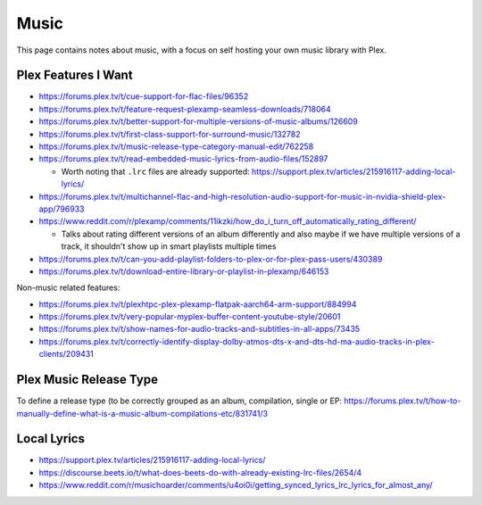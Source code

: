 Music
=====

This page contains notes about music, with a focus on self hosting your own music library with Plex.


Plex Features I Want
---------------------

* https://forums.plex.tv/t/cue-support-for-flac-files/96352
* https://forums.plex.tv/t/feature-request-plexamp-seamless-downloads/718064
* https://forums.plex.tv/t/better-support-for-multiple-versions-of-music-albums/126609
* https://forums.plex.tv/t/first-class-support-for-surround-music/132782
* https://forums.plex.tv/t/music-release-type-category-manual-edit/762258
* https://forums.plex.tv/t/read-embedded-music-lyrics-from-audio-files/152897

  * Worth noting that ``.lrc`` files are already supported: https://support.plex.tv/articles/215916117-adding-local-lyrics/

* https://forums.plex.tv/t/multichannel-flac-and-high-resolution-audio-support-for-music-in-nvidia-shield-plex-app/796933
* https://www.reddit.com/r/plexamp/comments/11ikzki/how_do_i_turn_off_automatically_rating_different/

  * Talks about rating different versions of an album differently and also maybe if we have multiple versions of a track, it shouldn't show up in smart playlists multiple times

* https://forums.plex.tv/t/can-you-add-playlist-folders-to-plex-or-for-plex-pass-users/430389
* https://forums.plex.tv/t/download-entire-library-or-playlist-in-plexamp/646153

Non-music related features:

* https://forums.plex.tv/t/plexhtpc-plex-plexamp-flatpak-aarch64-arm-support/884994
* https://forums.plex.tv/t/very-popular-myplex-buffer-content-youtube-style/20601
* https://forums.plex.tv/t/show-names-for-audio-tracks-and-subtitles-in-all-apps/73435
* https://forums.plex.tv/t/correctly-identify-display-dolby-atmos-dts-x-and-dts-hd-ma-audio-tracks-in-plex-clients/209431

Plex Music Release Type
---------------------------

To define a release type (to be correctly grouped as an album, compilation, single or EP: https://forums.plex.tv/t/how-to-manually-define-what-is-a-music-album-compilations-etc/831741/3

Local Lyrics
-------------

* https://support.plex.tv/articles/215916117-adding-local-lyrics/
* https://discourse.beets.io/t/what-does-beets-do-with-already-existing-lrc-files/2654/4
* https://www.reddit.com/r/musichoarder/comments/u4oi0i/getting_synced_lyrics_lrc_lyrics_for_almost_any/

